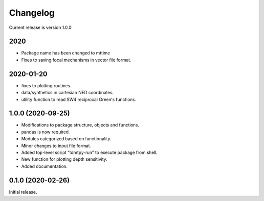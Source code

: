 Changelog
=========

Current release is version 1.0.0


2020
----
- Package name has been changed to mttime
- Fixes to saving focal mechanisms in vector file format.

2020-01-20
----------

- fixes to plotting routines.
- data/synthetics in cartesian NED coordinates.
- utility function to read SW4 reciprocal Green's functions.

1.0.0   (2020-09-25)
--------------------

- Modifications to package structure, objects and functions.
- pandas is now required.
- Modules categorized based on functionality.
- Minor changes to input file format.
- Added top-level script "tdmtpy-run" to execute package from shell.
- New function for plotting depth sensitivity.
- Added documentation.

0.1.0 (2020-02-26)
------------------

Initial release.
